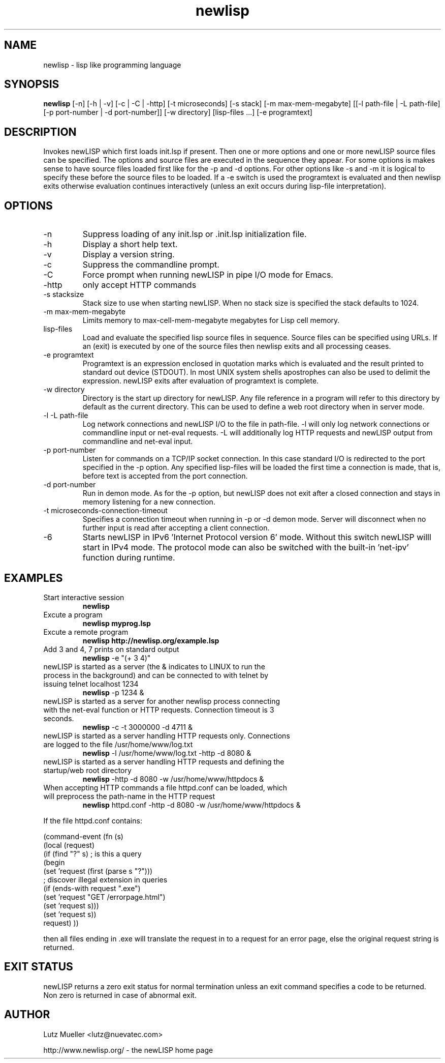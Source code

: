 .TH newlisp 1 "April 2012" "version 10.4.2" "Commandline Parameters"
.SH NAME
newlisp \- lisp like programming language
.SH SYNOPSIS
.B newlisp
[\-n] [\-h | -v] [\-c | \-C | \-http] [\-t microseconds] [\-s stack] [\-m max\-mem\-megabyte] [[\-l path\-file | \-L path\-file] [\-p port\-number | \-d port\-number]] [\-w directory] [lisp\-files ...] [\-e programtext]
.SH DESCRIPTION
Invokes newLISP which first loads init.lsp if present. Then one or more options and one or more newLISP source files can be specified. The options and source files are executed in the sequence they appear. For some options is makes sense to have source files loaded first like for the \-p and \-d options. For other options like \-s and \-m it is logical to specify these before the source files to be loaded. If a \-e switch is used the programtext is evaluated and then newlisp exits otherwise evaluation continues interactively (unless an exit occurs during lisp\-file interpretation).
.SH OPTIONS
.TP
\-n
Suppress loading of any init.lsp or .init.lsp initialization file.
.TP
\-h
Display a short help text.
.TP
\-v
Display a version string.
.TP
\-c
Suppress the commandline prompt.
.TP
\-C
Force prompt when running newLISP in pipe I/O mode for Emacs.
.TP
\-http
only accept HTTP commands
.TP
\-s stacksize
Stack size to use when starting newLISP. When no stack size is specified the stack defaults to 1024.
.TP
\-m max\-mem\-megabyte
Limits memory to max\-cell\-mem\-megabyte megabytes for Lisp cell memory.
.TP
lisp\-files
Load and evaluate the specified lisp source files in sequence. Source files can be specified using URLs. If an (exit) is executed by one of the source files then newlisp exits and all processing ceases.
.TP
\-e programtext
Programtext is an expression enclosed in quotation marks which is evaluated and the result printed to standard out device (STDOUT). In most UNIX system shells apostrophes can also be used to delimit the expression. newLISP exits after evaluation of programtext is complete.
.TP
\-w directory
Directory is the start up directory for newLISP. Any file reference in a program will refer to this directory by default as the current directory. This can be used to define a web root directory when in server mode.
.TP
\-l \-L path\-file
Log network connections and newLISP I/O to the file in path\-file. \-l will only log network connections or commandline input or net\-eval requests. \-L will additionally log HTTP requests and newLISP output from commandline and net\-eval input.
.TP
\-p port\-number
Listen for commands on a TCP/IP socket connection. In this case standard I/O is redirected to the port specified in the \-p option. Any specified lisp\-files will be loaded the first time a connection is made, that is, before text is accepted from the port connection.
.TP
\-d port\-number
Run in demon mode. As for the \-p option, but newLISP does not exit after a closed connection and stays in memory listening for a new connection.
.TP
\-t microseconds-connection-timeout
Specifies a connection timeout when running in \-p or \-d demon mode. Server will disconnect when no further input is read after accepting a client connection.
.TP
\-6
Starts newLISP in IPv6 'Internet Protocol version 6' mode. Without this switch newLISP willl start in IPv4 mode. The protocol mode can also be switched with the built-in 'net-ipv' function during runtime. 
.SH EXAMPLES
.TP
Start interactive session
.B newlisp
.PP
.TP
Excute a program
.B newlisp myprog.lsp
.PP
.TP
Excute a remote program
.B newlisp http://newlisp.org/example.lsp
.PP
.TP
Add 3 and 4, 7 prints on standard output
.B newlisp
\-e "(+ 3 4)"
.PP
.TP
newLISP is started as a server (the & indicates to LINUX to run the process in the background) and can be connected to with telnet by issuing telnet localhost 1234
.B newlisp
\-p 1234 &
.PP
.TP
newLISP is started as a server for another newlisp process connecting with the net\-eval function or HTTP requests. Connection timeout is 3 seconds.
.B newlisp
\-c \-t 3000000 \-d 4711 &
.PP
.TP
newLISP is started as a server handling HTTP requests only. Connections are logged to the file /usr/home/www/log.txt
.B newlisp
\-l /usr/home/www/log.txt \-http \-d 8080 &
.PP
.TP
newLISP is started as a server handling HTTP requests and defining the startup/web root directory
.B newlisp
\-http \-d 8080 \-w /usr/home/www/httpdocs &
.TP
When accepting HTTP commands a file httpd.conf can be loaded, which will preprocess the path\-name in the HTTP request
.B newlisp
httpd.conf \-http \-d 8080 \-w /usr/home/www/httpdocs &
.PP
If the file httpd.conf contains:

(command-event (fn (s)
    (local (request)
        (if (find "?" s) ; is this a query
            (begin
                (set 'request (first (parse s "?")))
                ; discover illegal extension in queries
                (if (ends-with request ".exe") 
                    (set 'request "GET /errorpage.html")
                    (set 'request s)))
            (set 'request s))
        request)
))

then all files ending in .exe will translate the request in to a request for an error page, else the original request string is returned.
.PP
.SH EXIT STATUS
newLISP returns a zero exit status for normal termination unless an exit command specifies a code to be returned. Non zero is returned in case of abnormal exit.
.SH AUTHOR
Lutz Mueller <lutz@nuevatec.com>

http://www.newlisp.org/ \- the newLISP home page
